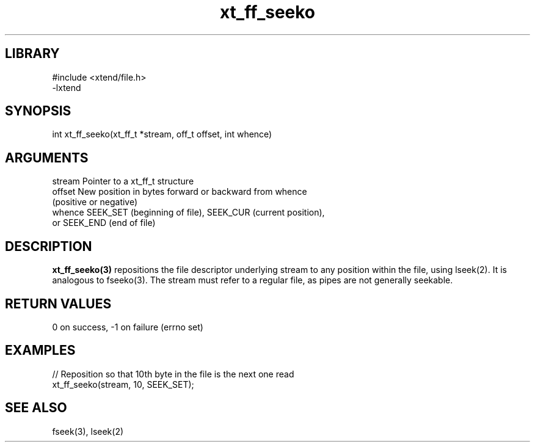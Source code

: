 \" Generated by c2man from xt_ff_seeko.c
.TH xt_ff_seeko 3

.SH LIBRARY
\" Indicate #includes, library name, -L and -l flags
.nf
.na
#include <xtend/file.h>
-lxtend
.ad
.fi

\" Convention:
\" Underline anything that is typed verbatim - commands, etc.
.SH SYNOPSIS
.PP
.nf
.na
int     xt_ff_seeko(xt_ff_t *stream, off_t offset, int whence)
.ad
.fi

.SH ARGUMENTS
.nf
.na
stream  Pointer to a xt_ff_t structure
offset  New position in bytes forward or backward from whence
(positive or negative)
whence  SEEK_SET (beginning of file), SEEK_CUR (current position),
or SEEK_END (end of file)
.ad
.fi

.SH DESCRIPTION

.B xt_ff_seeko(3)
repositions the file descriptor underlying stream to any
position within the file, using lseek(2).  It is analogous
to fseeko(3).  The stream must refer to a regular file, as
pipes are not generally seekable.

.SH RETURN VALUES

0 on success, -1 on failure (errno set)

.SH EXAMPLES
.nf
.na

// Reposition so that 10th byte in the file is the next one read
xt_ff_seeko(stream, 10, SEEK_SET);
.ad
.fi

.SH SEE ALSO

fseek(3), lseek(2)


